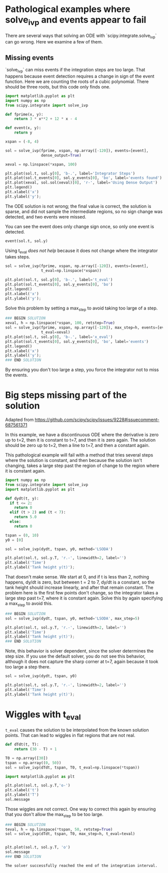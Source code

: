#+filetags: solve_ivp event fail

* Pathological examples where solve_ivp and events appear to fail

There are several ways that solving an ODE with `scipy.integrate.solve_ivp` can go wrong. Here we examine a few of them.

** Missing events

`solve_ivp` can miss events if the integration steps are too large. That happens because event detection requires a change in sign of the event function. Here we are counting the roots of a cubic polynomial. There should be three roots, but this code only finds one.

#+BEGIN_SRC jupyter-python
import matplotlib.pyplot as plt
import numpy as np
from scipy.integrate import solve_ivp

def fprime(x, y):
    return 3 * x**2 + 12 * x - 4

def event(x, y):
    return y

xspan = (-8, 4)

sol = solve_ivp(fprime, xspan, np.array([-120]), events=[event],
                dense_output=True)

xeval = np.linspace(*xspan, 100)

plt.plot(sol.t, sol.y[0], 'b-.', label='Integrator Steps')
plt.plot(sol.t_events[0], sol.y_events[0], 'bo', label='events found')
plt.plot(xeval, sol.sol(xeval)[0], 'r-', label='Using Dense Output')
plt.legend()
plt.xlabel('x')
plt.ylabel('y');
#+END_SRC

#+RESULTS:
[[file:./.ob-jupyter/f261d148e8a1053b86a78d9e5a21f583dbda6ed3.png]]

The ODE solution is not wrong; the final value is correct, the solution is sparse, and did not sample the intermediate regions, so no sign change was detected, and two events were missed.

You can see the event does only change sign once, so only one event is detected.

#+BEGIN_SRC jupyter-python
event(sol.t, sol.y)
#+END_SRC

#+RESULTS:
: array([[-120.        , -110.49687882,  -35.93785936,   94.46893375,
:          120.        ]])

Using t_eval /does not help/ because it does not change where the integrator takes steps.

#+BEGIN_SRC jupyter-python
sol = solve_ivp(fprime, xspan, np.array([-120]), events=[event],
                t_eval=np.linspace(*xspan))

plt.plot(sol.t, sol.y[0], 'b-.', label='t_eval')
plt.plot(sol.t_events[0], sol.y_events[0], 'bo')
plt.legend()
plt.xlabel('x')
plt.ylabel('y');
#+END_SRC

#+RESULTS:
:RESULTS:
: Text(0, 0.5, 'y')
[[file:./.ob-jupyter/372829fc14b281997db6249db1182b73b50cee8e.png]]
:END:


Solve this problem by setting a max_step to avoid taking too large of a step.

#+BEGIN_SRC jupyter-python
### BEGIN SOLUTION
xeval, h = np.linspace(*xspan, 100, retstep=True)
sol = solve_ivp(fprime, xspan, np.array([-120]), max_step=h, events=[event],
                t_eval=xeval)
plt.plot(sol.t, sol.y[0], 'b-.', label='x_eval')
plt.plot(sol.t_events[0], sol.y_events[0], 'bo', label='events')
plt.legend()
plt.xlabel('x')
plt.ylabel('y');
### END SOLUTION

#+END_SRC

#+RESULTS:
[[file:./.ob-jupyter/3177f52cb440aafdd4198bd8113f9a0d142dc3c1.png]]

By ensuring you don't too large a step, you force the integrator not to miss the events.


* Big steps missing part of the solution
Adapted from https://github.com/scipy/scipy/issues/9228#issuecomment-687561371

In this example, we have a discontinuous ODE where the derivative is zero up to t=2, then it is constant to t=7, and then it is zero again. The solution should be zero up to t=2, then a line to t=7, and then a constant again.

This pathological example will fail with a method that tries several steps where the solution is constant, and then because the solution isn't changing, takes a large step past the region of change to the region where it is constant again.

#+BEGIN_SRC jupyter-python
import numpy as np
from scipy.integrate import solve_ivp
import matplotlib.pyplot as plt

def dydt(t, y):
  if t <= 2:
    return 0
  elif (t > 2) and (t < 7):
    return 5.0
  else:
    return 0

tspan = (0, 10)
y0 = [0]

sol = solve_ivp(dydt, tspan, y0, method='LSODA')

plt.plot(sol.t, sol.y.T, 'r.-', linewidth=2, label='')
plt.xlabel('Time')
plt.ylabel('Tank height y(t)');
#+END_SRC

#+RESULTS:
[[file:./.ob-jupyter/1fac691b2276ebaa0c5a956d174743fe52b28a61.png]]

That doesn't make sense. We start at 0, and if t is less than 2, nothing happens, dy/dt is zero, but between t = 2 to 7, dy/dt is a constant, so the tank height should increase linearly, and after that remain constant. The problem here is the first few points don't change, so the integrator takes a large step past t=7, where it is constant again. Solve this by again specifying a max_step to avoid this.

#+BEGIN_SRC jupyter-python
### BEGIN SOLUTION
sol = solve_ivp(dydt, tspan, y0, method='LSODA', max_step=5)

plt.plot(sol.t, sol.y.T, 'r.-', linewidth=2, label='')
plt.xlabel('Time')
plt.ylabel('Tank height y(t)');
### END SOLUTION

#+END_SRC

#+RESULTS:
:RESULTS:
: Text(0, 0.5, 'Tank height y(t)')
[[file:./.ob-jupyter/e4a1f38c6785527e344b1f6fce8279a77afee511.png]]
:END:

Note, this behavior is solver dependent, since the solver determines the step size. If you use the default solver, you do not see this behavior, although it does not capture the sharp corner at t=7, again because it took too large a step there.

#+BEGIN_SRC jupyter-python
sol = solve_ivp(dydt, tspan, y0)

plt.plot(sol.t, sol.y.T, 'r.-', linewidth=2, label='')
plt.xlabel('Time')
plt.ylabel('Tank height y(t)');
#+END_SRC

#+RESULTS:
[[file:./.ob-jupyter/9147486ea4815ce412829109f7e7442c1a43a8ae.png]]

* Wiggles with t_eval

~t_eval~ causes the solution to be interpolated from the known solution points. That can lead to wiggles in flat regions that are not real.


#+BEGIN_SRC jupyter-python
def dTdt(t, T):
    return (30 - T) + 1

T0 = np.array([30])
tspan = np.array((0, 50))
sol = solve_ivp(dTdt, tspan, T0, t_eval=np.linspace(*tspan))

import matplotlib.pyplot as plt

plt.plot(sol.t, sol.y.T,'o-')
plt.xlabel('t')
plt.ylabel('T')
sol.message
#+END_SRC

#+RESULTS:
:RESULTS:
: The solver successfully reached the end of the integration interval.
[[file:./.ob-jupyter/12d6924387227e83be584e4b240a2a6a5d2f3e36.png]]
:END:


:END:

Those wiggles are not correct. One way to correct this again by ensuring that you don't allow the max_step to be too large.

#+BEGIN_SRC jupyter-python
### BEGIN SOLUTION
teval, h = np.linspace(*tspan, 50, retstep=True)
sol = solve_ivp(dTdt, tspan, T0, max_step=h, t_eval=teval)


plt.plot(sol.t, sol.y.T, 'o')
sol.message
### END SOLUTION

#+END_SRC

#+RESULTS:
:RESULTS:
: The solver successfully reached the end of the integration interval.
[[file:./.ob-jupyter/c391cf830966d919e072765a188b5271434946c4.png]]
:END:
